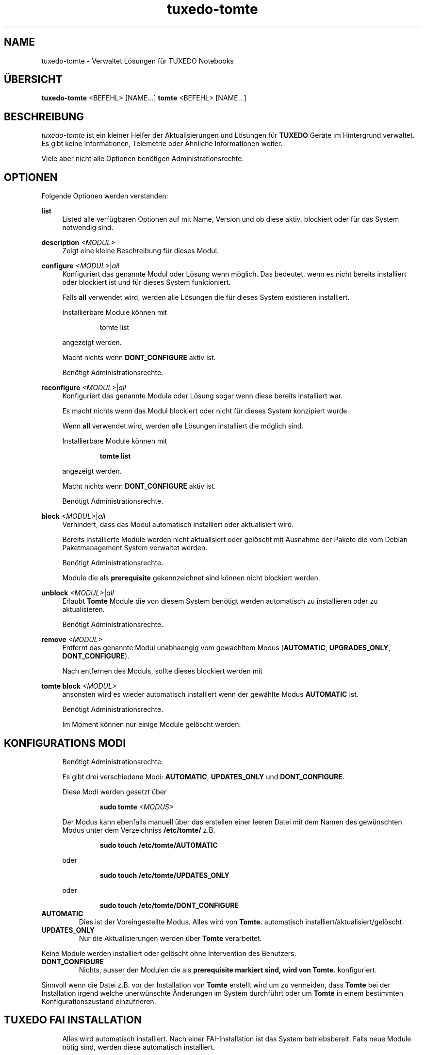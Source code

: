 .TH tuxedo-tomte 1
.SH "NAME"
tuxedo-tomte \- Verwaltet Lösungen für TUXEDO Notebooks
.SH "ÜBERSICHT"
\fBtuxedo-tomte\fR <BEFEHL> [NAME...]
\fBtomte\fR <BEFEHL> [NAME...]
.SH "BESCHREIBUNG"
.PP
.I tuxedo-tomte
ist ein kleiner Helfer der Aktualisierungen und Lösungen für
.B TUXEDO
Geräte im Hintergrund verwaltet\&.
Es gibt keine Informationen, Telemetrie oder Ähnliche Informationen weiter.
.P
Viele aber nicht alle Optionen benötigen Administrationsrechte\&.
.SH "OPTIONEN"
.PP
Folgende Optionen werden verstanden:
.PP 
\fBlist\fR
.RS 4
Listed alle verfügbaren Optionen auf mit Name, Version und ob diese aktiv,
blockiert oder für das System notwendig sind\&.
.RE
.PP
\fBdescription \fR\fI<MODUL>\fR
.RS 4
Zeigt eine kleine Beschreibung für dieses Modul\&.
.RE
.PP
\fBconfigure \fI<MODUL>\fR|\fIall\fR
.RS 4
Konfiguriert das genannte Modul oder Lösung wenn möglich\&.
Das bedeutet, wenn es nicht bereits installiert oder blockiert ist und für
dieses System funktioniert\&.
.P
Falls \fBall\fR verwendet wird, werden alle Lösungen die für dieses System
existieren installiert\&.
.P
Installierbare Module können mit
.IP
tomte list
.LP
angezeigt werden\&.
.P
Macht nichts wenn \fBDONT_CONFIGURE\fR aktiv ist\&.
.P
Benötigt Administrationsrechte\&.
.RE
.PP
\fBreconfigure \fI<MODUL>\fR|\fIall\fR
.RS 4
Konfiguriert das genannte Module oder Lösung sogar wenn diese bereits
installiert war\&.
.P
Es macht nichts wenn das Modul blockiert oder nicht für dieses System
konzipiert wurde\&.
.P
Wenn \fBall\fR verwendet wird, werden alle Lösungen installiert die möglich
sind\&.
.P
Installierbare Module können mit
.IP
\fBtomte \fBlist\fR
.LP
angezeigt werden\&.
.P
Macht nichts wenn \fBDONT_CONFIGURE\fR aktiv ist\&.
.P
Benötigt Administrationsrechte\&.
.RE
.PP
\fBblock \fI<MODUL>\fR|\fIall\fR
.RS 4
Verhindert, dass das Modul automatisch installiert oder aktualisiert wird\&.
.P
Bereits installierte Module werden nicht aktualisiert oder gelöscht mit
Ausnahme der Pakete die vom Debian Paketmanagement System verwaltet werden\&.
.P
Benötigt Administrationsrechte\&.
.P
Module die als
.B prerequisite
gekennzeichnet sind können nicht blockiert werden\&.
.RE
.PP
\fBunblock \fI<MODUL>\fR|\fIall\fR
.RS 4
Erlaubt
.B Tomte
Module die von diesem System benötigt werden automatisch zu installieren oder
zu aktualisieren\&.
.P
Benötigt Administrationsrechte\&.
.RE
.PP
\fBremove \fI<MODUL>\fR
.RS 4
Entfernt das genannte Modul unabhaengig vom gewaehltem Modus
(\fBAUTOMATIC\fR, \fBUPGRADES_ONLY\fR, \fBDONT_CONFIGURE\fR)\&.
.P
Nach entfernen des Moduls, sollte dieses blockiert werden mit
.RE
.PP
\fBtomte \fBblock \fI<MODUL>\fR
.RS 4
ansonsten wird es wieder automatisch installiert wenn der gewählte Modus
.B AUTOMATIC
ist\&.
.P
Benötigt Administrationsrechte\&.
.P
Im Moment können nur einige Module gelöscht werden\&.
.RE
.PP
.SH "KONFIGURATIONS MODI"
.RS 4
Benötigt Administrationsrechte\&.
.P
Es gibt drei verschiedene Modi: \fBAUTOMATIC\fR, \fBUPDATES_ONLY\fR und
\fBDONT_CONFIGURE\fR\&.
.P
Diese Modi werden gesetzt über
.IP
\fBsudo tomte \fI<MODUS>\fR
.LP
Der Modus kann ebenfalls manuell über das erstellen einer leeren Datei mit dem
Namen des gewünschten Modus unter dem Verzeichniss
.BR /etc/tomte/ \&
z.B.
.IP
\fBsudo touch /etc/tomte/AUTOMATIC\fP
.LP
oder
.IP
\fBsudo touch /etc/tomte/UPDATES_ONLY\fP
.LP
oder
.IP
\fBsudo touch /etc/tomte/DONT_CONFIGURE\fP
.LP
.RE
.TP
\fBAUTOMATIC\fR
Dies ist der Voreingestellte Modus. Alles wird von
.B Tomte\&.
automatisch installiert/aktualisiert/gelöscht\&.
.RE
.TP
\fBUPDATES_ONLY\fR
Nur die Aktualisierungen werden über
.B Tomte
verarbeitet.
.P
Keine Module werden installiert oder gelöscht ohne Intervention des
Benutzers\&.
.RE
.TP
\fBDONT_CONFIGURE\fR
Nichts, ausser den Modulen die als
.B prerequisite markiert sind, wird von
.B Tomte.
konfiguriert.
.P
Sinnvoll wenn die Datei z.B. vor der Installation von
.B Tomte
erstellt wird um zu vermeiden, dass
.B Tomte
bei der Installation irgend welche unerwünschte Änderungen im System
durchführt oder um
.B Tomte
in einem bestimmten Konfigurationszustand einzufrieren\&.
.RE
.PP
.SH "TUXEDO FAI INSTALLATION"
.RS 4
Alles wird automatisch installiert. Nach einer FAI-Installation ist das System
betriebsbereit. Falls neue Module nötig sind, werden diese automatisch
installiert\&.
.RE
.PP
.SH "INSTALLATION AUF VANILLA SYSTEM"
.RS 4
Alles wird automatisch installiert. Wahrscheinlich dauert es ein paar Minuten
bis es fertig ist. Benachrichtigungen werden auf dem Bilschirm auftauchen\&.
.P
Die Installation zu unterbrechen könnte das System zerstören\&.
.P
Falls die Dateien \fBAUTOMATIC\fR, \fBUPDATES_ONLY\fR oder \fBDONT_CONFIGURE\fR unter
/etc/tomte/ erstellt werden, wird
.B Tomte
entsprechend handeln.
.RE
.PP
.SH "INSTALLATION OHNE VERÄNDERUNGEN"
.RS 4
Falls die Datei \fB/etc/tomte/DONT_CONFIGURE\fR ertellt wird und danach
.B Tomte
installiert wird,
.B Tomte
werden nur die Repositories und Spiegel erstellt (
.B prerequisites
)\&.
.P
Zum rausfinden welche Module für das System vorgesehen sind
.IP
      \fBtomte \fBlist\fP
.LP
Um dann ein Modul zu installieren
.IP
      \fBtomte \fBconfigure \fI<MODUL>\fR
.LP
.RE
.PP
.SH "MÖGLICHER ABLAUF"
.RS 4
Einfach
.B Tomte
installieren, es wird sich um alle Module die vom System benötigt werden
kümmern und es wird ebenfalls den
.B TUXEDO
Kernel installieren der alle notwendigen Treiber mit liefert\&.
.P
Falls nicht erwünscht ist dass
.B Tomte
irgend welche Änderungen im System durchführt oder z.B. ein bestimmter Kernel
im System bleiben soll, kann die Datei \fBDONT_CONFIGURE\fR in
.BR /etc/tomte/ \&
erstellt werden.
.B Tomte
wird keine weitere Änderungen im System durchführen, außer den Repositories
und den Debian Pakete Spiegel\&.
Danach könnten die Notwendigen Module aufgelistet werden
.IP
      \fBtomte \fBlist\fP
.LP
die Module die nicht erwünscht sind blockieren
.IP
      \fBsudo \fBtomte \fBblock \fI<MODUL>\fP
.LP
und
.B Tomte
in den Modus AUTOMATIC oder UPDATES_ONLY setzen
.IP
      \fBsudo \fBtomte \fBAUTOMATIC\fP
.LP
oder
.IP
      \fBsudo \fBtomte \fBUPDATES_ONLY\fP
.LP
Alternativ können die erwünschten Module manuell installiert werden
.IP
      \fBsudo \fBtomte \fBconfigure \fI<MODUL>\fP
.LP
.RE
.PP
.SH "DATEIEN"
.TP
/etc/tomte/tomte.cfg
Die
.B Tomte
Konfigurationsdateien.
.TP
/var/log/tomte/tomte.log
Die
.B Tomte
Logdatei.
.TP
/etc/tomte/DONT_CONFIGURE
Datei, wenn vorhanden, verhindert dass
.B Tomte
irgendwas konfiguriert außer die Module die absolut notwendig sind (
.B prerequisite
).
.TP
/etc/tomte/UPDATES_ONLY
Datei, wenn vorhanden lässt
.B Tomte
nur Aktualisierungen durchführen.
.TP
/etc/tomte/AUTOMATIC
Datei, wenn vorhanden, lässt
.B Tomte
alle Module und dessen Aktualisierungen automatisch durchführen.
